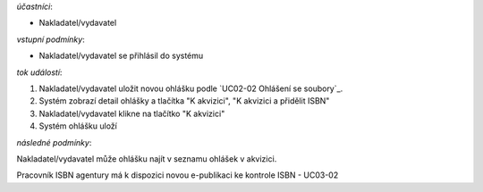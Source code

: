 .. Odeslání ohlášky

*účastníci*:

- Nakladatel/vydavatel

*vstupní podmínky*:

- Nakladatel/vydavatel se přihlásil do systému

*tok událostí*:

1. Nakladatel/vydavatel uložit novou ohlášku podle `UC02-02 Ohlášení se soubory`_.
2. Systém zobrazí detail ohlášky a tlačítka "K akvizici", "K akvizici a přidělit ISBN"
3. Nakladatel/vydavatel klikne na tlačítko "K akvizici"
4. Systém ohlášku uloží
   
*následné podmínky*:

Nakladatel/vydavatel může ohlášku najít v seznamu ohlášek v akvizici.

Pracovník ISBN agentury má k dispozici novou e-publikaci ke kontrole ISBN - UC03-02

